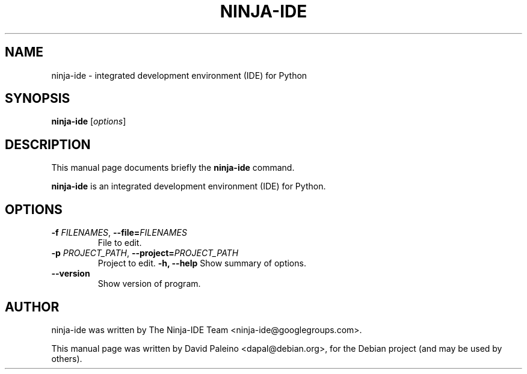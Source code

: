 .TH NINJA-IDE 1 "February 13, 2011"
.SH NAME
ninja-ide \- integrated development environment (IDE) for Python
.SH SYNOPSIS
.B ninja-ide
.RI [ options ]
.SH DESCRIPTION
This manual page documents briefly the
.B ninja-ide
command.
.PP
\fBninja-ide\fP is an integrated development environment (IDE) for Python.
.SH OPTIONS
.TP
\fB\-f \fIFILENAMES\fR, \fB\-\-file=\fIFILENAMES\fR
File to edit.
.TP
\fB\-p \fIPROJECT_PATH\fR, \fB\-\-project=\fIPROJECT_PATH\fR
Project to edit.
.B \-h, \-\-help
Show summary of options.
.TP
.B \-\-version
Show version of program.
.SH AUTHOR
ninja-ide was written by The Ninja-IDE Team <ninja-ide@googlegroups.com>.
.PP
This manual page was written by David Paleino <dapal@debian.org>,
for the Debian project (and may be used by others).
